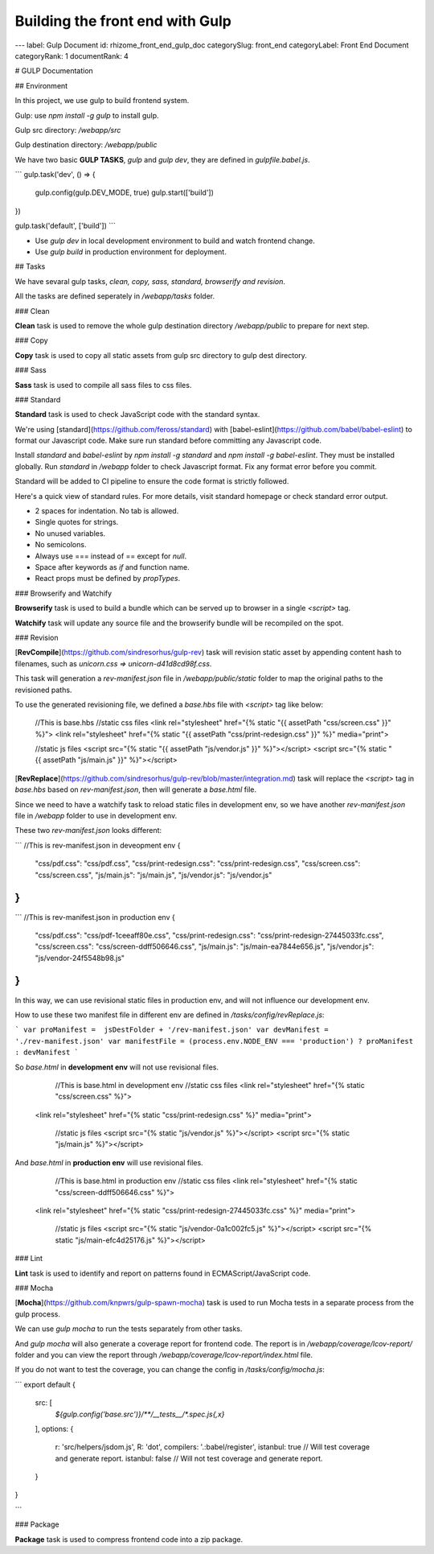 Building the front end with Gulp
================================




---
label: Gulp Document
id: rhizome_front_end_gulp_doc
categorySlug: front_end
categoryLabel: Front End Document
categoryRank: 1
documentRank: 4

# GULP Documentation

## Environment

In this project, we use gulp to build frontend system.

Gulp: use `npm install -g gulp` to install gulp.

Gulp src directory: `/webapp/src`

Gulp destination directory: `/webapp/public`

We have two basic **GULP TASKS**, `gulp` and `gulp dev`, they are defined in `gulpfile.babel.js`.

```
gulp.task('dev', () => {
  gulp.config(gulp.DEV_MODE, true)
  gulp.start(['build'])
})

gulp.task('default', ['build'])
```

* Use `gulp dev` in local development environment to build and watch frontend change.
* Use `gulp build` in production environment for deployment.

## Tasks

We have sevaral gulp tasks, `clean, copy, sass, standard, browserify and revision`.

All the tasks are defined seperately in `/webapp/tasks` folder.

### Clean

**Clean** task is used to remove the whole gulp destination directory `/webapp/public`  to prepare for next step.

### Copy

**Copy** task is used to copy all static assets from gulp src directory to gulp dest directory.

### Sass

**Sass** task is used to compile all sass files to css files.

### Standard

**Standard** task is used to check JavaScript code with the standard syntax.

We're using [standard](https://github.com/feross/standard) with [babel-eslint](https://github.com/babel/babel-eslint) to format our Javascript code. Make sure run standard before committing any Javascript code.

Install `standard` and `babel-eslint` by `npm install -g standard` and `npm install -g babel-eslint`. They must be installed globally. Run `standard` in `/webapp` folder to check Javascript format. Fix any format error before you commit.

Standard will be added to CI pipeline to ensure the code format is strictly followed.

Here's a quick view of standard rules. For more details, visit standard homepage or check standard error output.

* 2 spaces for indentation. No tab is allowed.
* Single quotes for strings.
* No unused variables.
* No semicolons.
* Always use === instead of == except for `null`.
* Space after keywords as `if` and function name.
* React props must be defined by `propTypes`.

### Browserify and Watchify

**Browserify** task is used to build a bundle which can be served up to browser in a single `<script>` tag.

**Watchify** task will update any source file and the browserify bundle will be recompiled on the spot.

### Revision

[**RevCompile**](https://github.com/sindresorhus/gulp-rev) task will revision static asset by appending content hash to filenames, such as `unicorn.css => unicorn-d41d8cd98f.css`.

This task will generation a `rev-manifest.json` file in `/webapp/public/static` folder to map the original paths to the revisioned paths.

To use the generated revisioning file, we defined a  `base.hbs` file with `<script>` tag like below:


	//This is base.hbs
	//static css files
	<link rel="stylesheet" href="{% static "{{ assetPath "css/screen.css" }}" %}">
	<link rel="stylesheet" href="{% static "{{ assetPath "css/print-redesign.css" }}" %}" media="print">

	//static js files
	<script src="{% static "{{ assetPath "js/vendor.js" }}" %}"></script>
	<script src="{% static "{{ assetPath "js/main.js" }}" %}"></script>


[**RevReplace**](https://github.com/sindresorhus/gulp-rev/blob/master/integration.md) task will replace the `<script>` tag in `base.hbs` based on `rev-manifest.json`, then will generate a `base.html` file.

Since we need to have a watchify task to reload static files in development env, so we have another `rev-manifest.json` file in `/webapp` folder to use in development env.

These two `rev-manifest.json` looks different:

```
//This is rev-manifest.json in deveopment env
{
  "css/pdf.css": "css/pdf.css",
  "css/print-redesign.css": "css/print-redesign.css",
  "css/screen.css": "css/screen.css",
  "js/main.js": "js/main.js",
  "js/vendor.js": "js/vendor.js"
}
```

```
//This is rev-manifest.json in production env
{
  "css/pdf.css": "css/pdf-1ceeaff80e.css",
  "css/print-redesign.css": "css/print-redesign-27445033fc.css",
  "css/screen.css": "css/screen-ddff506646.css",
  "js/main.js": "js/main-ea7844e656.js",
  "js/vendor.js": "js/vendor-24f5548b98.js"
}
```

In this way, we can use revisional static files in production env, and will not influence our development env.

How to use these two manifest file in different env are defined in `/tasks/config/revReplace.js`:

```
var proManifest =  jsDestFolder + '/rev-manifest.json'
var devManifest = './rev-manifest.json'
var manifestFile = (process.env.NODE_ENV === 'production') ? proManifest : devManifest
```

So `base.html` in **development env** will not use revisional files.


		//This is base.html in development env
		//static css files
		<link rel="stylesheet" href="{% static "css/screen.css" %}">
    	<link rel="stylesheet" href="{% static "css/print-redesign.css" %}" media="print">

		//static js files
		<script src="{% static "js/vendor.js" %}"></script>
		<script src="{% static "js/main.js" %}"></script>

And `base.html` in **production env** will use revisional files.

		//This is base.html in production env
		//static css files
		<link rel="stylesheet" href="{% static "css/screen-ddff506646.css" %}">
    	<link rel="stylesheet" href="{% static "css/print-redesign-27445033fc.css" %}" media="print">

		//static js files
		<script src="{% static "js/vendor-0a1c002fc5.js" %}"></script>
		<script src="{% static "js/main-efc4d25176.js" %}"></script>


### Lint

**Lint** task is used to identify and report on patterns found in ECMAScript/JavaScript code.

### Mocha

[**Mocha**](https://github.com/knpwrs/gulp-spawn-mocha) task is used to run Mocha tests in a separate process from the gulp process.

We can use `gulp mocha` to run the tests separately from other tasks.

And `gulp mocha` will also generate a coverage report for frontend code. The report is in `/webapp/coverage/lcov-report/` folder and you can view the report through `/webapp/coverage/lcov-report/index.html` file.

If you do not want to test the coverage, you can change the config in `/tasks/config/mocha.js`:

```
export default {
  src: [
    `${gulp.config('base.src')}/**/__tests__/*.spec.js{,x}`
  ],
  options: {
    r: 'src/helpers/jsdom.js',
    R: 'dot',
    compilers: '.:babel/register',
    istanbul: true  // Will test coverage and generate report.
    istanbul: false  // Will not test coverage and generate report.
  }
}

```

### Package

**Package** task is used to compress frontend code into a zip package.
